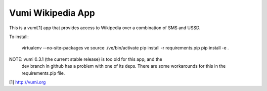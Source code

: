 Vumi Wikipedia App
==================

This is a vumi[1] app that provides access to Wikipedia over a combination of
SMS and USSD.

To install:

    virtualenv --no-site-packages ve
    source ./ve/bin/activate
    pip install -r requirements.pip
    pip install -e .


NOTE: vumi 0.3.1 (the current stable release) is too old for this app, and the
      dev branch in github has a problem with one of its deps. There are some
      workarounds for this in the requirements.pip file.

[1] http://vumi.org


